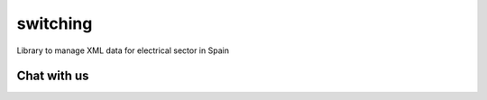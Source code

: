 =========
switching
=========

Library to manage XML data for electrical sector in Spain

.. image:: https://travis-ci.org/gisce/switching.svg?branch=master
    :target: https://travis-ci.org/gisce/switching

.. image:: https://coveralls.io/repos/github/gisce/switching/badge.svg?branch=master
    :target: https://coveralls.io/github/gisce/switching?branch=master


Chat with us
------------

.. image:: https://badges.gitter.im/Join%20Chat.svg
     :target: https://gitter.im/gisce/switching
